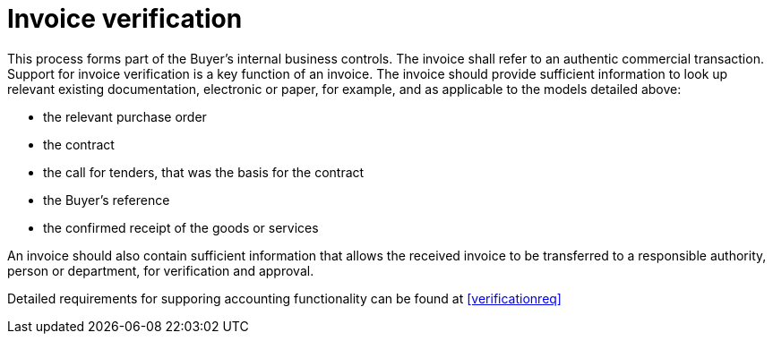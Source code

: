 
= Invoice verification

This process forms part of the Buyer’s internal business controls. The invoice shall refer to an authentic commercial transaction. Support for invoice verification is a key function of an invoice. The invoice should provide sufficient information to look up relevant existing documentation, electronic or paper, for example, and as applicable to the models detailed above:

* the relevant purchase order
* the contract
* the call for tenders, that was the basis for the contract
* the Buyer’s reference
* the confirmed receipt of the goods or services

An invoice should also contain sufficient information that allows the received invoice to be transferred to a responsible authority, person or department, for verification and approval.

Detailed requirements for supporing accounting functionality can be found at <<verificationreq>>
